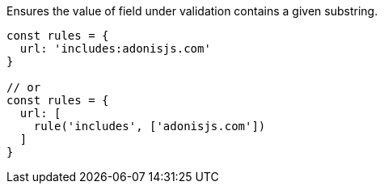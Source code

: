 Ensures the value of field under validation contains a given substring.
 
[source, js]
----
const rules = {
  url: 'includes:adonisjs.com'
}
 
// or
const rules = {
  url: [
    rule('includes', ['adonisjs.com'])
  ]
}
----